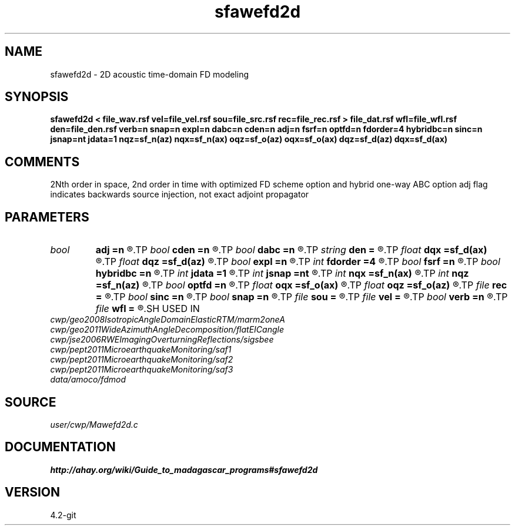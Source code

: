 .TH sfawefd2d 1  "APRIL 2023" Madagascar "Madagascar Manuals"
.SH NAME
sfawefd2d \- 2D acoustic time-domain FD modeling 
.SH SYNOPSIS
.B sfawefd2d < file_wav.rsf vel=file_vel.rsf sou=file_src.rsf rec=file_rec.rsf > file_dat.rsf wfl=file_wfl.rsf den=file_den.rsf verb=n snap=n expl=n dabc=n cden=n adj=n fsrf=n optfd=n fdorder=4 hybridbc=n sinc=n jsnap=nt jdata=1 nqz=sf_n(az) nqx=sf_n(ax) oqz=sf_o(az) oqx=sf_o(ax) dqz=sf_d(az) dqx=sf_d(ax)
.SH COMMENTS
2Nth order in space, 2nd order in time
with optimized FD scheme option and hybrid one-way ABC option 
adj flag indicates backwards source injection, not exact adjoint propagator

.SH PARAMETERS
.PD 0
.TP
.I bool   
.B adj
.B =n
.R  [y/n]	adjoint flag
.TP
.I bool   
.B cden
.B =n
.R  [y/n]	Constant density
.TP
.I bool   
.B dabc
.B =n
.R  [y/n]	Absorbing BC
.TP
.I string 
.B den
.B =
.R  	auxiliary input file name
.TP
.I float  
.B dqx
.B =sf_d(ax)
.R  	Saved wfld window dx
.TP
.I float  
.B dqz
.B =sf_d(az)
.R  	Saved wfld window dz
.TP
.I bool   
.B expl
.B =n
.R  [y/n]	Multiple sources, one wvlt
.TP
.I int    
.B fdorder
.B =4
.R  	spatial FD order
.TP
.I bool   
.B fsrf
.B =n
.R  [y/n]	Free surface flag
.TP
.I bool   
.B hybridbc
.B =n
.R  [y/n]	hybrid Absorbing BC
.TP
.I int    
.B jdata
.B =1
.R  	# of t steps at which to save receiver data
.TP
.I int    
.B jsnap
.B =nt
.R  	# of t steps at which to save wavefield
.TP
.I int    
.B nqx
.B =sf_n(ax)
.R  	Saved wfld window nx
.TP
.I int    
.B nqz
.B =sf_n(az)
.R  	Saved wfld window nz
.TP
.I bool   
.B optfd
.B =n
.R  [y/n]	optimized FD coefficients flag
.TP
.I float  
.B oqx
.B =sf_o(ax)
.R  	Saved wfld window ox
.TP
.I float  
.B oqz
.B =sf_o(az)
.R  	Saved wfld window oz
.TP
.I file   
.B rec
.B =
.R  	auxiliary input file name
.TP
.I bool   
.B sinc
.B =n
.R  [y/n]	sinc source injection
.TP
.I bool   
.B snap
.B =n
.R  [y/n]	Wavefield snapshots flag
.TP
.I file   
.B sou
.B =
.R  	auxiliary input file name
.TP
.I file   
.B vel
.B =
.R  	auxiliary input file name
.TP
.I bool   
.B verb
.B =n
.R  [y/n]	Verbosity flag
.TP
.I file   
.B wfl
.B =
.R  	auxiliary output file name
.SH USED IN
.TP
.I cwp/geo2008IsotropicAngleDomainElasticRTM/marm2oneA
.TP
.I cwp/geo2011WideAzimuthAngleDecomposition/flatEICangle
.TP
.I cwp/jse2006RWEImagingOverturningReflections/sigsbee
.TP
.I cwp/pept2011MicroearthquakeMonitoring/saf1
.TP
.I cwp/pept2011MicroearthquakeMonitoring/saf2
.TP
.I cwp/pept2011MicroearthquakeMonitoring/saf3
.TP
.I data/amoco/fdmod
.SH SOURCE
.I user/cwp/Mawefd2d.c
.SH DOCUMENTATION
.BR http://ahay.org/wiki/Guide_to_madagascar_programs#sfawefd2d
.SH VERSION
4.2-git
